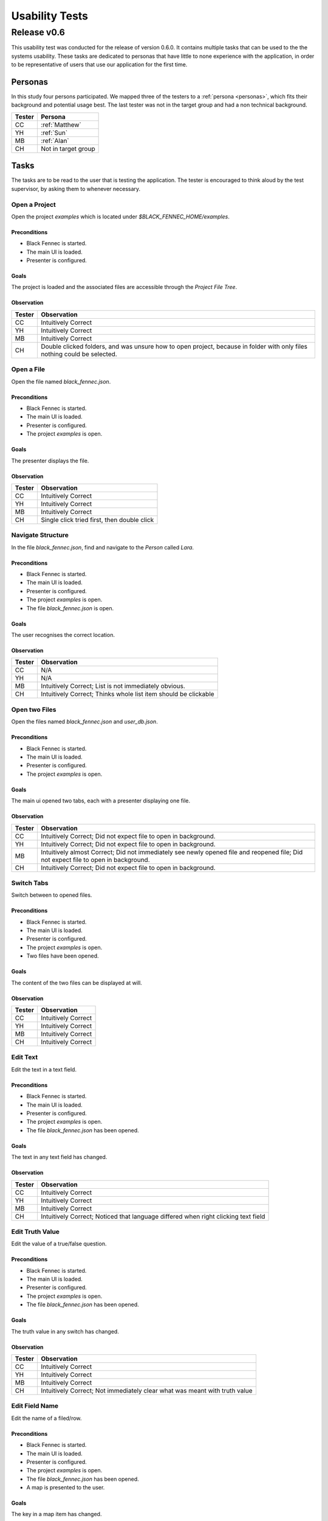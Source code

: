 .. _usability_study:

Usability Tests
===============

Release v0.6
************

This usability test was conducted for the release of version 0.6.0. It contains multiple tasks that can be used to the the systems usability. These tasks are dedicated to personas that have little to none experience with the application, in order to be representative of users that use our application for the first time.

Personas
--------
In this study four persons participated. We mapped three of the testers to a :ref:`persona <personas>`, which fits their background and potential usage best.
The last tester was not in the target group and had a non technical background.

========  =========
 Tester    Persona
========  =========
 CC         :ref:`Matthew`
 YH         :ref:`Sun`
 MB         :ref:`Alan`
 CH         Not in target group
========  =========

Tasks
-----
The tasks are to be read to the user that is testing the application. The tester is encouraged to think aloud by the test supervisor, by asking them to whenever necessary.

Open a Project
""""""""""""""
Open the project `examples` which is located under `$BLACK_FENNEC_HOME/examples`.

Preconditions
~~~~~~~~~~~~~
- Black Fennec is started.
- The main UI is loaded.
- Presenter is configured.

Goals
~~~~~
The project is loaded and the associated files are accessible through the `Project File Tree`.

Observation
~~~~~~~~~~~

==============  =================
 Tester          Observation
==============  =================
CC               Intuitively Correct
YH               Intuitively Correct
MB               Intuitively Correct
CH               Double clicked folders, and was unsure how to open project, because in folder with only files nothing could be selected.
==============  =================

Open a File
"""""""""""
Open the file named `black_fennec.json`.

Preconditions
~~~~~~~~~~~~~
- Black Fennec is started.
- The main UI is loaded.
- Presenter is configured.
- The project `examples` is open.

Goals
~~~~~
The presenter displays the file.

Observation
~~~~~~~~~~~

==============  =================
 Tester          Observation
==============  =================
CC               Intuitively Correct
YH               Intuitively Correct
MB               Intuitively Correct
CH               Single click tried first, then double click
==============  =================


Navigate Structure
""""""""""""""""""
In the file `black_fennec.json`, find and navigate to the `Person` called `Lara`.

Preconditions
~~~~~~~~~~~~~
- Black Fennec is started.
- The main UI is loaded.
- Presenter is configured.
- The project `examples` is open.
- The file `black_fennec.json` is open.

Goals
~~~~~
The user recognises the correct location.

Observation
~~~~~~~~~~~

==============  =================
 Tester          Observation
==============  =================
CC               N/A
YH               N/A
MB               Intuitively Correct; List is not immediately obvious.
CH               Intuitively Correct; Thinks whole list item should be clickable
==============  =================


Open two Files
""""""""""""""
Open the files named `black_fennec.json` and `user_db.json`.

Preconditions
~~~~~~~~~~~~~
- Black Fennec is started.
- The main UI is loaded.
- Presenter is configured.
- The project `examples` is open.

Goals
~~~~~
The main ui opened two tabs, each with a presenter displaying one file.

Observation
~~~~~~~~~~~

==============  =================
 Tester          Observation
==============  =================
CC               Intuitively Correct; Did not expect file to open in background.
YH               Intuitively Correct; Did not expect file to open in background.
MB               Intuitively almost Correct; Did not immediately see newly opened file and reopened file; Did not expect file to open in background.
CH               Intuitively Correct; Did not expect file to open in background.
==============  =================

Switch Tabs
"""""""""""
Switch between to opened files.

Preconditions
~~~~~~~~~~~~~
- Black Fennec is started.
- The main UI is loaded.
- Presenter is configured.
- The project `examples` is open.
- Two files have been opened.

Goals
~~~~~
The content of the two files can be displayed at will.

Observation
~~~~~~~~~~~

==============  =================
 Tester          Observation
==============  =================
CC               Intuitively Correct
YH               Intuitively Correct
MB               Intuitively Correct
CH               Intuitively Correct
==============  =================

Edit Text
"""""""""
Edit the text in a text field.

Preconditions
~~~~~~~~~~~~~
- Black Fennec is started.
- The main UI is loaded.
- Presenter is configured.
- The project `examples` is open.
- The file `black_fennec.json` has been opened.

Goals
~~~~~
The text in any text field has changed.

Observation
~~~~~~~~~~~

==============  =================
 Tester          Observation
==============  =================
CC               Intuitively Correct
YH               Intuitively Correct
MB               Intuitively Correct
CH               Intuitively Correct; Noticed that language differed when right clicking text field
==============  =================

Edit Truth Value
""""""""""""""""
Edit the value of a true/false question.

Preconditions
~~~~~~~~~~~~~
- Black Fennec is started.
- The main UI is loaded.
- Presenter is configured.
- The project `examples` is open.
- The file `black_fennec.json` has been opened.

Goals
~~~~~
The truth value in any switch has changed.

Observation
~~~~~~~~~~~

==============  =================
 Tester          Observation
==============  =================
CC               Intuitively Correct
YH               Intuitively Correct
MB               Intuitively Correct
CH               Intuitively Correct; Not immediately clear what was meant with truth value
==============  =================

Edit Field Name
"""""""""""""""
Edit the name of a filed/row.

Preconditions
~~~~~~~~~~~~~
- Black Fennec is started.
- The main UI is loaded.
- Presenter is configured.
- The project `examples` is open.
- The file `black_fennec.json` has been opened.
- A map is presented to the user.

Goals
~~~~~
The key in a map item has changed.

Observation
~~~~~~~~~~~

==============  =================
 Tester          Observation
==============  =================
CC               Intuitively almost Correct; first tried Double Click, then Right Click; Expected current key value in the text field
YH               Intuitively almost Correct; first tried Singe Click, then Double Click then Right Click; Did not know which row he is editing; Expected row to be highlighted
MB               Intuitively almost Correct; Did not intuitively expect key to be editable; First tried Double Click, then Right Click; No further comments
CH               Intuitively Correct
==============  =================

Remove Field
"""""""""""""""
Remove a filed/row.


Preconditions
~~~~~~~~~~~~~
- Black Fennec is started.
- The main UI is loaded.
- Presenter is configured.
- The project `examples` is open.
- The file `black_fennec.json` has been opened.
- A map or list is presented to the user.

Goals
~~~~~
The row in a map/list item is removed.

Observation
~~~~~~~~~~~

==============  =================
 Tester          Observation
==============  =================
CC               Intuitively Correct
YH               Intuitively Correct
MB               Intuitively Correct
CH               Intuitively Correct
==============  =================

Add Field to List
"""""""""""""""""
Add a item of type `String` to a list.

Preconditions
~~~~~~~~~~~~~
- Black Fennec is started.
- The main UI is loaded.
- Presenter is configured.
- The project `examples` is open.
- The file `black_fennec.json` has been opened.
- A list is presented to the user.

Goals
~~~~~
A row in a list item of type `String` was added.

Observation
~~~~~~~~~~~

==============  =================
 Tester          Observation
==============  =================
CC               Intuitively almost Correct; Expected Right Click in empty Space; Expected Add Button;
YH               Intuitively almost Correct; Expected Right Click in empty Space; Expected Add Button; First entered random text, then inspects dropdown menu; Expected behaviour not clearly communicated.
MB               Intuitively almost Correct; Purpose of Template Text Filed not intuitively clear
CH               Intuitively almost Correct; Expected Right Click in empty Space; Expected Add Button;
==============  =================

Add Field to Map
""""""""""""""""
Add a item of type `String` to a map.

Preconditions
~~~~~~~~~~~~~
- Black Fennec is started.
- The main UI is loaded.
- Presenter is configured.
- The project `examples` is open.
- The file `black_fennec.json` has been opened.
- A map is presented to the user.

Goals
~~~~~
A row in a map item of type `String` was added.

Observation
~~~~~~~~~~~

==============  =================
 Tester          Observation
==============  =================
CC               Intuitively Correct; Same issues as with `Add Field to List`
YH               Intuitively Correct; Same issues as with `Add Field to List`
MB               Intuitively Correct; Same issues as with `Add Field to List`
CH               Intuitively Correct; Same issues as with `Add Field to List`
==============  =================

Save File
"""""""""

Save changes made to a file.

Preconditions
~~~~~~~~~~~~~

Black Fennec is started.
- The main UI is loaded.
- Presenter is configured.
- The project `examples` is open.
- A file is open.
- The file was edited.

Goals
~~~~~
Changes made to file are persisted.

Observation
~~~~~~~~~~~

==============  =================
 Tester          Observation
==============  =================
CC               Intuitively Correct; Expected Auto Save; No Feedback on Action; Unexpected behaviour: saves all files => Rename button to "save all"?
YH               Intuitively Correct
MB               Intuitively Correct; Expected entire project to be saved (which is what happens); Expected Feedback on Action
CH               Intuitively Correct
==============  =================